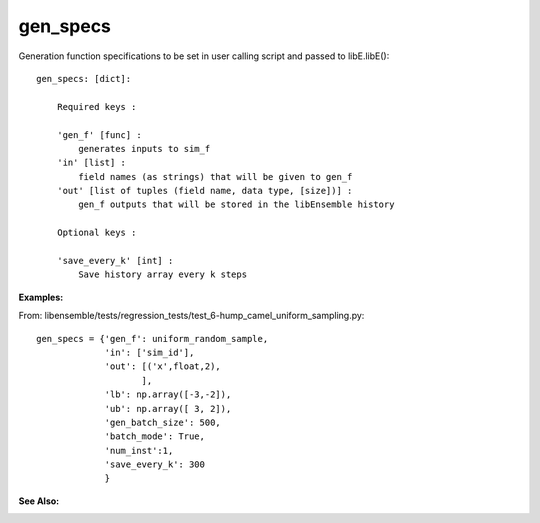 .. _datastruct-gen-specs:

gen_specs
=========

Generation function specifications to be set in user calling script and passed to libE.libE()::

    gen_specs: [dict]:

        Required keys :     
        
        'gen_f' [func] : 
            generates inputs to sim_f
        'in' [list] : 
            field names (as strings) that will be given to gen_f
        'out' [list of tuples (field name, data type, [size])] :
            gen_f outputs that will be stored in the libEnsemble history
            
        Optional keys :
    
        'save_every_k' [int] :
            Save history array every k steps

:Examples:

From: libensemble/tests/regression_tests/test_6-hump_camel_uniform_sampling.py::

    gen_specs = {'gen_f': uniform_random_sample,
                 'in': ['sim_id'],
                 'out': [('x',float,2),
                        ],
                 'lb': np.array([-3,-2]),
                 'ub': np.array([ 3, 2]),
                 'gen_batch_size': 500,
                 'batch_mode': True,
                 'num_inst':1,
                 'save_every_k': 300
                 }
 
:See Also:
